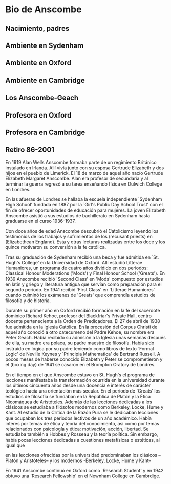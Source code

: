 * Bio de Anscombe
** Nacimiento, padres
** Ambiente en Sydenham
** Ambiente en Oxford
** Ambiente en Cambridge
** Los Anscombe-Geach
** Profesora en Oxford
** Profesora en Cambridge
** Retiro 86-2001
 
En 1919 Alan Wells Anscombe formaba parte de un regimiento Británico instalado
en Irlanda. Allí vivía junto con su esposa Gertrude Elizabeth y dos hijos en el
pueblo de Limerick. El 18 de marzo de aquel año nacío Gertrude Elizabeth
Margaret Anscombe. Alan era profesor de secundaria y al terminar la guerra
regresó a su tarea enseñando física en Dulwich College en Londres.

En las afueras de Londres se hallaba la escuela independiente `Sydenham High
School' fundada en 1887 por la `Girl's Public Day School Trust' con el fin de
ofrecer oportunidades de educación para mujeres. La joven Elizabeth Anscombe
asistió a sus estudios de bachillerato en Sydenham hasta graduarse en el curso
1936-1937. 

Con doce años de edad Anscombe descubrió el Catolicismo leyendo los testimonios
de los trabajos y sufrimientos de los (recusant priests) en (Elizabethean England).
Esta y otras lecturas realizadas entre los doce y los quince motivaron su
conversión a la fe católica.

Tras su graduación de Sydenham recibió una beca y fue admitida en `St. Hugh's
College' en la Universidad de Oxford. 
Allí estudió Litterae Humaniores, un programa de cuatro años dividido en dos
periodos: Classical Honour Moderations ('Mods') y Final Honour School
('Greats'). En 1939 Anscombe recibió `Second Class' en 'Mods' compuesto por
estudios en latín y griego y literatura antigua que servían como preparación
para el segundo periodo. 
En 1941 recibió `First Class' en `Litterae Humaniores' cuando culminó los
exámenes de 'Greats' que comprendía estudios de filosofía y de historia.

Durante su primer año en Oxford recibió formación en la fe del sacerdote
dominico Richard Kehoe, profesor del Blackfriar's Private Hall, centro docente
perteneciente a la Orden de Predicadores. El 27 de abril de 1938 fue admitida en
la Iglesia Católica. En la procesión del Corpus Christi de aquel año conoció a
otro catecumeno del Padre Kehoe, su nombre era Peter Geach. Había recibido su
admisión a la Iglesia unas semanas después de ella, su madre era polaca, su
padre maestro de filosofía. Había sido instruido en lógica por su padre teniendo
como libros de texto `Formal Logic' de Neville Keynes y `Principia Mathematica' de
Bertrand Russell. A pocos meses de haberse conocido Elizabeth y Peter se
comprometieron y el (boxing day) de 1941 se casaron en el Brompton Oratory de
Londres.

En el tiempo en el que Anscombe estuvo en St. Hugh's el programa de lecciones
manifestaba la transformación ocurrida en la universidad durante los últimos
cincuenta años desde una docencia e interés de carácter teológico hacia una
orientación más secular. En el periodo de `Greats' los estudios de filosofía se
fundaban en la República de Platón y la Ética Nicomáquea de Aristóteles. Además
de las lecciones dedicadas a los clásicos se estudiaba a filósofos modernos como
Berkeley, Locke, Hume y Kant. Al estudio de la Crítica de la Razón Pura se le
dedicaban lecciones que ocupaban los tres periodos lectivos de un año académico.
Había interes por temas de ética y teoría del conocimiento, así como por temas
relacionados con psicología y ética: motivación, acción, libertad. Se estudiaba
también a Hobbes y Rosseau y la teoría política. Sin embargo, había pocas
lecciones dedicadas a cuestiones metafísicas o estéticas, al igual que 

en las lecciones ofrecidas
por la universidad predominaban los clásicos --Platón y Aristóteles-- y los
modernos -Berkeley, Locke, Hume y Kant--

En 1941 Anscombe continuó en Oxford como `Research Student' y en 1942 obtuvo una
`Research Fellowship' en el Newnham College en Cambrdige.


